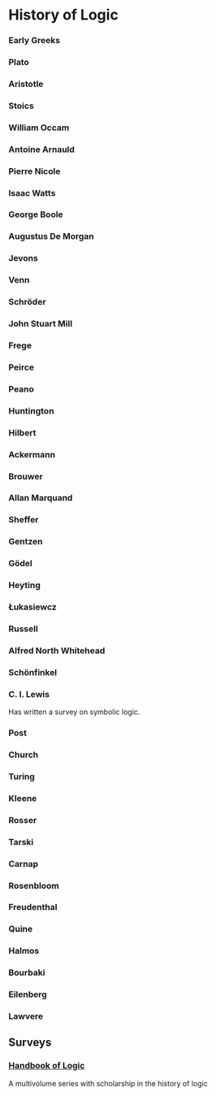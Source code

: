* History of Logic

*** Early Greeks

*** Plato

*** Aristotle

*** Stoics

*** William Occam

*** Antoine Arnauld

*** Pierre Nicole

*** Isaac Watts

*** George Boole

*** Augustus De Morgan

*** Jevons

*** Venn

*** Schröder

*** John Stuart Mill

*** Frege

*** Peirce

*** Peano

*** Huntington

*** Hilbert

*** Ackermann

*** Brouwer

*** Allan Marquand

*** Sheffer

*** Gentzen

*** Gödel

*** Heyting

*** Łukasiewcz

*** Russell

*** Alfred North Whitehead

*** Schönfinkel

*** C. I. Lewis
Has written a survey on symbolic logic.

*** Post

*** Church

*** Turing

*** Kleene

*** Rosser

*** Tarski

*** Carnap

*** Rosenbloom

*** Freudenthal

*** Quine

*** Halmos

*** Bourbaki

*** Eilenberg

*** Lawvere

** Surveys
*** [[https://www.elsevier.com/books/book-series/handbook-of-the-history-of-logic][Handbook of Logic]]
A multivolume series with scholarship in the history of logic

